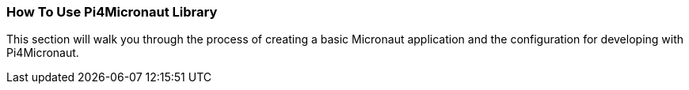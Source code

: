:imagesdir: img/

ifndef::rootpath[]
:rootpath: ../
endif::rootpath[]

ifdef::rootpath[]
:imagesdir: {rootpath}{imagesdir}
endif::rootpath[]


=== How To Use Pi4Micronaut Library
This section will walk you through the process of creating a basic
Micronaut application and the configuration for developing
with Pi4Micronaut.

